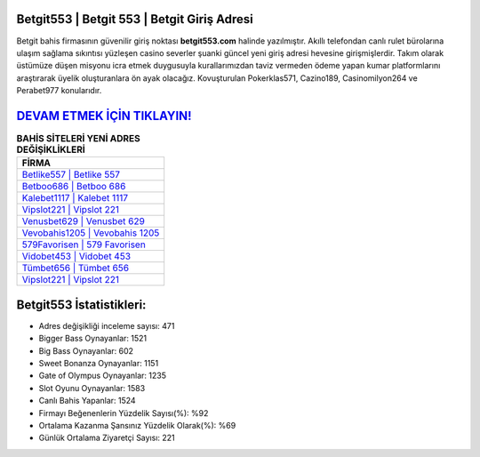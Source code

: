 ﻿Betgit553 | Betgit 553 | Betgit Giriş Adresi
===================================

.. image:: images/betgit-giris.jpg
   :width: 600
   
Betgit bahis firmasının güvenilir giriş noktası **betgit553.com** halinde yazılmıştır. Akıllı telefondan canlı rulet bürolarına ulaşım sağlama sıkıntısı yüzleşen casino severler şuanki güncel yeni giriş adresi hevesine girişmişlerdir. Takım olarak üstümüze düşen misyonu icra etmek duygusuyla kurallarımızdan taviz vermeden ödeme yapan kumar platformlarını araştırarak üyelik oluşturanlara ön ayak olacağız. Kovuşturulan Pokerklas571, Cazino189, Casinomilyon264 ve Perabet977 konularıdır.

`DEVAM ETMEK İÇİN TIKLAYIN! <https://cutt.ly/QwVVg2Vk>`_
==============

.. list-table:: **BAHİS SİTELERİ YENİ ADRES DEĞİŞİKLİKLERİ**
   :widths: 100
   :header-rows: 1

   * - FİRMA
   * - `Betlike557 | Betlike 557 <betlike557-betlike-557-betlike-giris-adresi.html>`_
   * - `Betboo686 | Betboo 686 <betboo686-betboo-686-betboo-giris-adresi.html>`_
   * - `Kalebet1117 | Kalebet 1117 <kalebet1117-kalebet-1117-kalebet-giris-adresi.html>`_	 
   * - `Vipslot221 | Vipslot 221 <vipslot221-vipslot-221-vipslot-giris-adresi.html>`_	 
   * - `Venusbet629 | Venusbet 629 <venusbet629-venusbet-629-venusbet-giris-adresi.html>`_ 
   * - `Vevobahis1205 | Vevobahis 1205 <vevobahis1205-vevobahis-1205-vevobahis-giris-adresi.html>`_
   * - `579Favorisen | 579 Favorisen <579favorisen-579-favorisen-favorisen-giris-adresi.html>`_	 
   * - `Vidobet453 | Vidobet 453 <vidobet453-vidobet-453-vidobet-giris-adresi.html>`_
   * - `Tümbet656 | Tümbet 656 <tumbet656-tumbet-656-tumbet-giris-adresi.html>`_
   * - `Vipslot221 | Vipslot 221 <vipslot221-vipslot-221-vipslot-giris-adresi.html>`_
	 
Betgit553 İstatistikleri:
===================================	 
* Adres değişikliği inceleme sayısı: 471
* Bigger Bass Oynayanlar: 1521
* Big Bass Oynayanlar: 602
* Sweet Bonanza Oynayanlar: 1151
* Gate of Olympus Oynayanlar: 1235
* Slot Oyunu Oynayanlar: 1583
* Canlı Bahis Yapanlar: 1524
* Firmayı Beğenenlerin Yüzdelik Sayısı(%): %92
* Ortalama Kazanma Şansınız Yüzdelik Olarak(%): %69
* Günlük Ortalama Ziyaretçi Sayısı: 221
